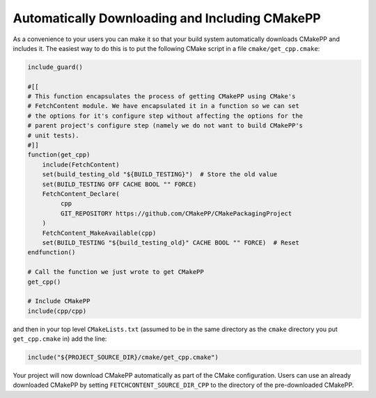 ***********************************************
Automatically Downloading and Including CMakePP
***********************************************

As a convenience to your users you can make it so that your build system
automatically downloads CMakePP and includes it. The easiest way to do this is
to put the following CMake script in a file ``cmake/get_cpp.cmake``:

.. code-block:: cmake

   include_guard()

   #[[
   # This function encapsulates the process of getting CMakePP using CMake's
   # FetchContent module. We have encapsulated it in a function so we can set
   # the options for it's configure step without affecting the options for the
   # parent project's configure step (namely we do not want to build CMakePP's
   # unit tests).
   #]]
   function(get_cpp)
       include(FetchContent)
       set(build_testing_old "${BUILD_TESTING}")  # Store the old value
       set(BUILD_TESTING OFF CACHE BOOL "" FORCE)
       FetchContent_Declare(
            cpp
            GIT_REPOSITORY https://github.com/CMakePP/CMakePackagingProject
       )
       FetchContent_MakeAvailable(cpp)
       set(BUILD_TESTING "${build_testing_old}" CACHE BOOL "" FORCE)  # Reset
   endfunction()

   # Call the function we just wrote to get CMakePP
   get_cpp()

   # Include CMakePP
   include(cpp/cpp)

and then in your top level ``CMakeLists.txt`` (assumed to be in the same
directory as the ``cmake`` directory you put ``get_cpp.cmake`` in) add the line:

.. code-block:: cmake

   include("${PROJECT_SOURCE_DIR}/cmake/get_cpp.cmake")

Your project will now download CMakePP automatically as part of the CMake
configuration. Users can use an already downloaded CMakePP by setting
``FETCHCONTENT_SOURCE_DIR_CPP`` to the directory of the pre-downloaded CMakePP.